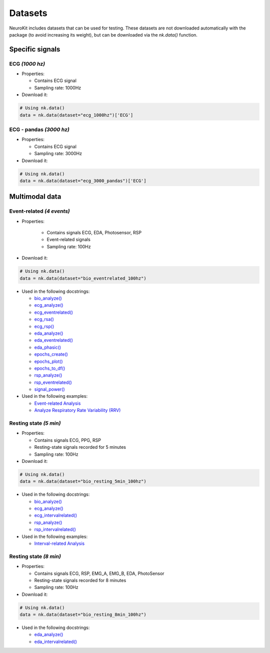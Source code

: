 Datasets
========

NeuroKit includes datasets that can be used for testing. These datasets are not downloaded automatically with the package (to avoid increasing its weight), but can be downloaded via the `nk.data()` function.


Specific signals
------------------------------

ECG *(1000 hz)*
^^^^^^^^^^^^^^^^^^^^^^^^^^^^^^

- Properties:

  - Contains ECG signal
  - Sampling rate: 1000Hz

- Download it:
.. code-block:: python

	# Using nk.data()
	data = nk.data(dataset="ecg_1000hz")['ECG']


ECG - pandas *(3000 hz)*
^^^^^^^^^^^^^^^^^^^^^^^^^^^^^^

- Properties:

  - Contains ECG signal
  - Sampling rate: 3000Hz

- Download it:
.. code-block:: python

	# Using nk.data()
	data = nk.data(dataset="ecg_3000_pandas")['ECG']


Multimodal data
------------------------------

Event-related *(4 events)*
^^^^^^^^^^^^^^^^^^^^^^^^^^^^^^


- Properties:

   - Contains signals ECG, EDA, Photosensor, RSP
   - Event-related signals
   - Sampling rate: 100Hz

- Download it:
.. code-block:: python

	# Using nk.data()
	data = nk.data(dataset="bio_eventrelated_100hz")


- Used in the following docstrings:

  - `bio_analyze() <https://neurokit2.readthedocs.io/en/latest/functions.html#neurokit2.bio_analyze>`_
  - `ecg_analyze() <https://neurokit2.readthedocs.io/en/latest/functions.html#neurokit2.ecg_analyze>`_
  - `ecg_eventrelated() <https://neurokit2.readthedocs.io/en/latest/functions.html#neurokit2.ecg_eventrelated>`_
  - `ecg_rsa() <https://neurokit2.readthedocs.io/en/latest/functions.html#neurokit2.ecg_rsa>`_
  - `ecg_rsp() <https://neurokit2.readthedocs.io/en/latest/functions.html#neurokit2.ecg_rsp>`_
  - `eda_analyze() <https://neurokit2.readthedocs.io/en/latest/functions.html#neurokit2.eda_analyze>`_ 
  - `eda_eventrelated() <https://neurokit2.readthedocs.io/en/latest/functions.html#neurokit2.eda_eventrelated>`_
  - `eda_phasic() <https://neurokit2.readthedocs.io/en/latest/functions.html#neurokit2.eda_phasic>`_
  - `epochs_create() <https://neurokit2.readthedocs.io/en/latest/functions.html#neurokit2.epochs_create>`_ 
  - `epochs_plot() <https://neurokit2.readthedocs.io/en/latest/functions.html#neurokit2.epochs_plot>`_
  - `epochs_to_df() <https://neurokit2.readthedocs.io/en/latest/functions.html#neurokit2.epochs_to_df>`_
  - `rsp_analyze() <https://neurokit2.readthedocs.io/en/latest/functions.html#neurokit2.rsp_analyze>`_
  - `rsp_eventrelated() <https://neurokit2.readthedocs.io/en/latest/functions.html#neurokit2.rsp_eventrelated>`_
  - `signal_power() <https://neurokit2.readthedocs.io/en/latest/functions.html#neurokit2.signal_power>`_

- Used in the following examples:

  - `Event-related Analysis <https://neurokit2.readthedocs.io/en/dev/examples/eventrelated.html>`_
  - `Analyze Respiratory Rate Variability (RRV) <https://neurokit2.readthedocs.io/en/dev/examples/rrv.html>`_


Resting state *(5 min)*
^^^^^^^^^^^^^^^^^^^^^^^^^^^^^^

- Properties:

  - Contains signals ECG, PPG, RSP
  - Resting-state signals recorded for 5 minutes
  - Sampling rate: 100Hz

- Download it:
.. code-block:: python

	# Using nk.data()
	data = nk.data(dataset="bio_resting_5min_100hz")


- Used in the following docstrings:

  - `bio_analyze() <https://neurokit2.readthedocs.io/en/latest/functions.html#neurokit2.bio_analyze>`_
  - `ecg_analyze() <https://neurokit2.readthedocs.io/en/latest/functions.html#neurokit2.ecg_analyze>`_
  - `ecg_intervalrelated() <https://neurokit2.readthedocs.io/en/latest/functions.html#neurokit2.ecg_intervalrelated>`_
  - `rsp_analyze() <https://neurokit2.readthedocs.io/en/latest/functions.html#neurokit2.rsp_analyze>`_
  - `rsp_intervalrelated() <https://neurokit2.readthedocs.io/en/latest/functions.html#neurokit2.rsp_intervalrelated>`_

- Used in the following examples:

  - `Interval-related Analysis <https://neurokit2.readthedocs.io/en/dev/examples/intervalrelated.html>`_


Resting state *(8 min)*
^^^^^^^^^^^^^^^^^^^^^^^^^^^^^^

- Properties:

  - Contains signals ECG, RSP, EMG_A, EMG_B, EDA, PhotoSensor
  - Resting-state signals recorded for 8 minutes
  - Sampling rate: 100Hz

- Download it:
.. code-block:: python

	# Using nk.data()
	data = nk.data(dataset="bio_resting_8min_100hz")


- Used in the following docstrings:

  - `eda_analyze() <https://neurokit2.readthedocs.io/en/latest/functions.html#neurokit2.eda_analyze>`_
  - `eda_intervalrelated() <https://neurokit2.readthedocs.io/en/latest/functions.html#neurokit2.eda_intervalrelated>`_


